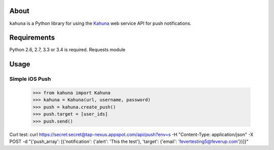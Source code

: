 About
=====

``kahuna`` is a Python library for using the `Kahuna
<http://kahuna.com/>`_ web service API for push notifications.

Requirements
============

Python 2.6, 2.7, 3.3 or 3.4 is required.
Requests module

Usage
=====

Simple iOS Push
---------------

    >>> from kahuna import Kahuna
    >>> kahuna = Kahuna(url, username, password)
    >>> push = kahuna.create_push()
    >>> push.target = [user_ids]
    >>> push.send()


Curl test: curl https://secret:secret@tap-nexus.appspot.com/api/push?env=s -H "Content-Type: application/json" -X POST -d "{'push_array': [{'notification': {'alert': 'This the test'}, 'target': {'email': 'fevertesting5@feverup.com'}}]}"
